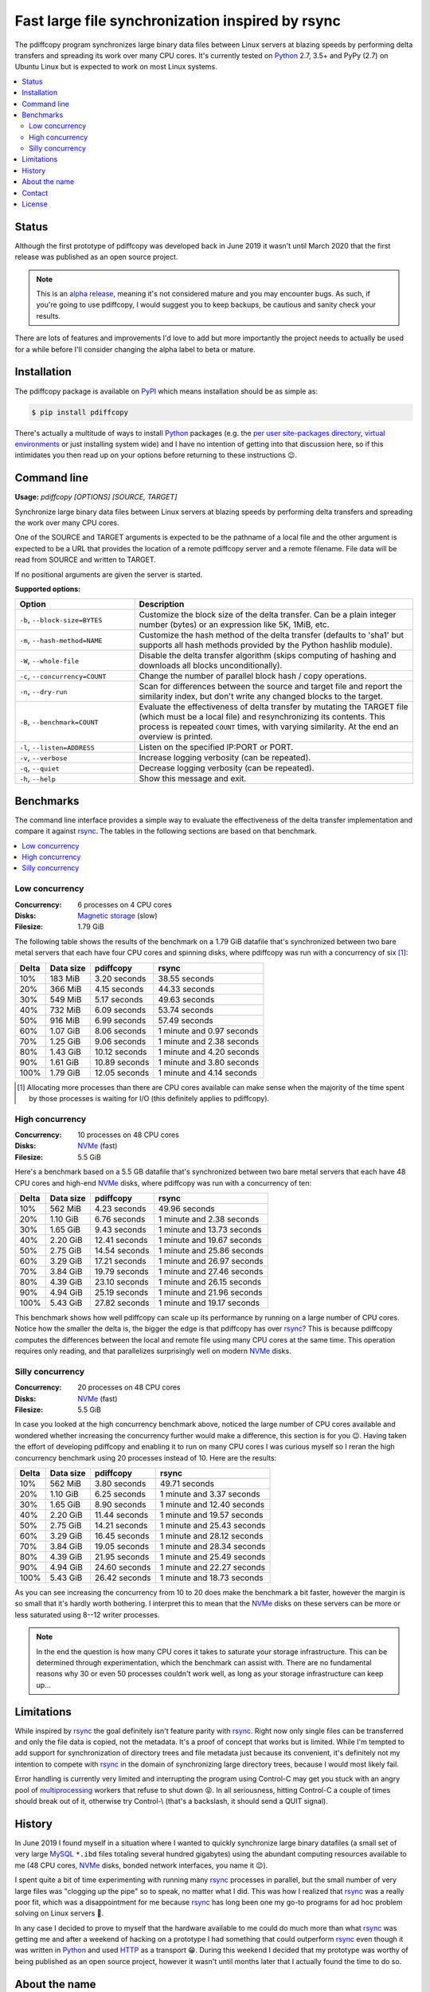 Fast large file synchronization inspired by rsync
=================================================

.. image:: https://travis-ci.org/xolox/python-pdiffcopy.svg?branch=master
   :target: https://travis-ci.org/xolox/python-pdiffcopy

.. image:: https://coveralls.io/repos/xolox/python-pdiffcopy/badge.svg?branch=master
   :target: https://coveralls.io/r/xolox/python-pdiffcopy?branch=master

The pdiffcopy program synchronizes large binary data files between Linux
servers at blazing speeds by performing delta transfers and spreading its work
over many CPU cores. It's currently tested on Python_ 2.7, 3.5+ and PyPy (2.7)
on Ubuntu Linux but is expected to work on most Linux systems.

.. contents::
   :local:

Status
------

Although the first prototype of pdiffcopy was developed back in June 2019 it
wasn't until March 2020 that the first release was published as an open source
project.

.. note:: This is an `alpha release`_, meaning it's not considered mature and
          you may encounter bugs. As such, if you're going to use pdiffcopy,
          I would suggest you to keep backups, be cautious and sanity check
          your results.

There are lots of features and improvements I'd love to add but more
importantly the project needs to actually be used for a while before
I'll consider changing the alpha label to beta or mature.

Installation
------------

The pdiffcopy package is available on PyPI_ which means installation should be
as simple as:

.. code-block:: console

   $ pip install pdiffcopy

There's actually a multitude of ways to install Python_ packages (e.g. the `per
user site-packages directory`_, `virtual environments`_ or just installing
system wide) and I have no intention of getting into that discussion here, so
if this intimidates you then read up on your options before returning to these
instructions 😉.

Command line
------------

.. A DRY solution to avoid duplication of the `pdiffcopy --help' text:
..
.. [[[cog
.. from humanfriendly.usage import inject_usage
.. inject_usage('pdiffcopy.cli')
.. ]]]

**Usage:** `pdiffcopy [OPTIONS] [SOURCE, TARGET]`

Synchronize large binary data files between Linux servers at blazing speeds
by performing delta transfers and spreading the work over many CPU cores.

One of the SOURCE and TARGET arguments is expected to be the pathname of a
local file and the other argument is expected to be a URL that provides the
location of a remote pdiffcopy server and a remote filename. File data will be
read from SOURCE and written to TARGET.

If no positional arguments are given the server is started.

**Supported options:**

.. csv-table::
   :header: Option, Description
   :widths: 30, 70


   "``-b``, ``--block-size=BYTES``","Customize the block size of the delta transfer. Can be a plain
   integer number (bytes) or an expression like 5K, 1MiB, etc."
   "``-m``, ``--hash-method=NAME``","Customize the hash method of the delta transfer (defaults to 'sha1'
   but supports all hash methods provided by the Python hashlib module)."
   "``-W``, ``--whole-file``","Disable the delta transfer algorithm (skips computing
   of hashing and downloads all blocks unconditionally)."
   "``-c``, ``--concurrency=COUNT``",Change the number of parallel block hash / copy operations.
   "``-n``, ``--dry-run``","Scan for differences between the source and target file and report the
   similarity index, but don't write any changed blocks to the target."
   "``-B``, ``--benchmark=COUNT``","Evaluate the effectiveness of delta transfer by mutating the TARGET
   file (which must be a local file) and resynchronizing its contents.
   This process is repeated ``COUNT`` times, with varying similarity.
   At the end an overview is printed."
   "``-l``, ``--listen=ADDRESS``",Listen on the specified IP:PORT or PORT.
   "``-v``, ``--verbose``",Increase logging verbosity (can be repeated).
   "``-q``, ``--quiet``",Decrease logging verbosity (can be repeated).
   "``-h``, ``--help``",Show this message and exit.

.. [[[end]]]

Benchmarks
----------

The command line interface provides a simple way to evaluate the effectiveness
of the delta transfer implementation and compare it against rsync_. The tables
in the following sections are based on that benchmark.

.. contents::
   :local:

Low concurrency
~~~~~~~~~~~~~~~

:Concurrency: 6 processes on 4 CPU cores
:Disks: `Magnetic storage`_ (slow)
:Filesize: 1.79 GiB

The following table shows the results of the benchmark on a 1.79 GiB
datafile that's synchronized between two bare metal servers that each
have four CPU cores and spinning disks, where pdiffcopy was run with
a concurrency of six [#]_:

=====  =========  =============  =========================
Delta  Data size  pdiffcopy      rsync
=====  =========  =============  =========================
  10%    183 MiB   3.20 seconds              38.55 seconds
  20%    366 MiB   4.15 seconds              44.33 seconds
  30%    549 MiB   5.17 seconds              49.63 seconds
  40%    732 MiB   6.09 seconds              53.74 seconds
  50%    916 MiB   6.99 seconds              57.49 seconds
  60%   1.07 GiB   8.06 seconds  1 minute and 0.97 seconds
  70%   1.25 GiB   9.06 seconds  1 minute and 2.38 seconds
  80%   1.43 GiB  10.12 seconds  1 minute and 4.20 seconds
  90%   1.61 GiB  10.89 seconds  1 minute and 3.80 seconds
 100%   1.79 GiB  12.05 seconds  1 minute and 4.14 seconds
=====  =========  =============  =========================

.. [#] Allocating more processes than there are CPU cores available can make
       sense when the majority of the time spent by those processes is waiting
       for I/O (this definitely applies to pdiffcopy).

High concurrency
~~~~~~~~~~~~~~~~

:Concurrency: 10 processes on 48 CPU cores
:Disks: NVMe_ (fast)
:Filesize: 5.5 GiB

Here's a benchmark based on a 5.5 GB datafile that's synchronized between two
bare metal servers that each have 48 CPU cores and high-end NVMe_ disks, where
pdiffcopy was run with a concurrency of ten:

=====  =========  =============  ==========================
Delta  Data size  pdiffcopy      rsync
=====  =========  =============  ==========================
  10%    562 MiB   4.23 seconds               49.96 seconds
  20%   1.10 GiB   6.76 seconds  1 minute and  2.38 seconds
  30%   1.65 GiB   9.43 seconds  1 minute and 13.73 seconds
  40%   2.20 GiB  12.41 seconds  1 minute and 19.67 seconds
  50%   2.75 GiB  14.54 seconds  1 minute and 25.86 seconds
  60%   3.29 GiB  17.21 seconds  1 minute and 26.97 seconds
  70%   3.84 GiB  19.79 seconds  1 minute and 27.46 seconds
  80%   4.39 GiB  23.10 seconds  1 minute and 26.15 seconds
  90%   4.94 GiB  25.19 seconds  1 minute and 21.96 seconds
 100%   5.43 GiB  27.82 seconds  1 minute and 19.17 seconds
=====  =========  =============  ==========================

This benchmark shows how well pdiffcopy can scale up its performance by running
on a large number of CPU cores. Notice how the smaller the delta is, the bigger
the edge is that pdiffcopy has over rsync_? This is because pdiffcopy computes
the differences between the local and remote file using many CPU cores at the
same time. This operation requires only reading, and that parallelizes
surprisingly well on modern NVMe_ disks.

Silly concurrency
~~~~~~~~~~~~~~~~~

:Concurrency: 20 processes on 48 CPU cores
:Disks: NVMe_ (fast)
:Filesize: 5.5 GiB

In case you looked at the high concurrency benchmark above, noticed the large
number of CPU cores available and wondered whether increasing the concurrency
further would make a difference, this section is for you 😉. Having taken the
effort of developing pdiffcopy and enabling it to run on many CPU cores I was
curious myself so I reran the high concurrency benchmark using 20 processes
instead of 10. Here are the results:

=====  =========  =============  ==========================
Delta  Data size  pdiffcopy      rsync
=====  =========  =============  ==========================
  10%    562 MiB   3.80 seconds               49.71 seconds
  20%   1.10 GiB   6.25 seconds  1 minute and  3.37 seconds
  30%   1.65 GiB   8.90 seconds  1 minute and 12.40 seconds
  40%   2.20 GiB  11.44 seconds  1 minute and 19.57 seconds
  50%   2.75 GiB  14.21 seconds  1 minute and 25.43 seconds
  60%   3.29 GiB  16.45 seconds  1 minute and 28.12 seconds
  70%   3.84 GiB  19.05 seconds  1 minute and 28.34 seconds
  80%   4.39 GiB  21.95 seconds  1 minute and 25.49 seconds
  90%   4.94 GiB  24.60 seconds  1 minute and 22.27 seconds
 100%   5.43 GiB  26.42 seconds  1 minute and 18.73 seconds
=====  =========  =============  ==========================

As you can see increasing the concurrency from 10 to 20 does make the benchmark
a bit faster, however the margin is so small that it's hardly worth bothering.
I interpret this to mean that the NVMe_ disks on these servers can be more or
less saturated using 8--12 writer processes.

.. note:: In the end the question is how many CPU cores it takes to saturate
          your storage infrastructure. This can be determined through
          experimentation, which the benchmark can assist with. There are no
          fundamental reasons why 30 or even 50 processes couldn't work well,
          as long as your storage infrastructure can keep up...

Limitations
-----------

While inspired by rsync_ the goal definitely isn't feature parity with rsync_.
Right now only single files can be transferred and only the file data is
copied, not the metadata. It's a proof of concept that works but is limited.
While I'm tempted to add support for synchronization of directory trees and
file metadata just because its convenient, it's definitely not my intention to
compete with rsync_ in the domain of synchronizing large directory trees,
because I would most likely fail.

Error handling is currently very limited and interrupting the program using
Control-C may get you stuck with an angry pool of multiprocessing_ workers that
refuse to shut down 😝. In all seriousness, hitting Control-C a couple of times
should break out of it, otherwise try Control-\\ (that's a backslash, it should
send a QUIT signal).

History
-------

In June 2019 I found myself in a situation where I wanted to quickly
synchronize large binary datafiles (a small set of very large MySQL_
``*.ibd`` files totaling several hundred gigabytes) using the abundant
computing resources available to me (48 CPU cores, NVMe_ disks,
bonded network interfaces, you name it 😉).

I spent quite a bit of time experimenting with running many rsync_ processes in
parallel, but the small number of very large files was "clogging up the pipe"
so to speak, no matter what I did. This was how I realized that rsync_ was a
really poor fit, which was a disappointment for me because rsync_ has long been
one my go-to programs for ad hoc problem solving on Linux servers 🙂.

In any case I decided to prove to myself that the hardware available to me
could do much more than what rsync_ was getting me and after a weekend of
hacking on a prototype I had something that could outperform rsync_ even though
it was written in Python_ and used HTTP_ as a transport 😁. During this weekend
I decided that my prototype was worthy of being published as an open source
project, however it wasn't until months later that I actually found the time to
do so.

About the name
--------------

The name pdiffcopy is intended as a (possibly somewhat obscure) abbreviation of
"Parallel Differential Copy":

- Parallel because it's intended run on many CPU cores.
- Differential because of the delta transfer mechanism.

But mostly I just needed a short, unique name like rsync_ so that searching for
this project will actually turn up this project instead of a dozen others 😇.

Contact
-------

The latest version of pdiffcopy is available on PyPI_ and GitHub_. The
documentation is hosted on `Read the Docs`_ and includes a changelog_. For bug
reports please create an issue on GitHub_. If you have questions, suggestions,
etc. feel free to send me an e-mail at `peter@peterodding.com`_.

License
-------

This software is licensed under the `MIT license`_.

© 2020 Peter Odding.

.. External references:
.. _alpha release: https://en.wikipedia.org/wiki/Software_release_life_cycle#Alpha
.. _changelog: https://pdiffcopy.readthedocs.io/en/latest/changelog.html
.. _GitHub: https://github.com/xolox/python-pdiffcopy
.. _HTTP: https://en.wikipedia.org/wiki/Hypertext_Transfer_Protocol
.. _Magnetic storage: https://en.wikipedia.org/wiki/Hard_disk_drive
.. _MIT license: http://en.wikipedia.org/wiki/MIT_License
.. _multiprocessing: https://docs.python.org/library/multiprocessing.html
.. _MySQL: https://en.wikipedia.org/wiki/MySQL
.. _NVMe: https://en.wikipedia.org/wiki/NVM_Express
.. _per user site-packages directory: https://www.python.org/dev/peps/pep-0370/
.. _peter@peterodding.com: peter@peterodding.com
.. _PyPI: https://pypi.org/project/pdiffcopy
.. _Python: https://en.wikipedia.org/wiki/Python_(programming_language)
.. _Read the Docs: https://pdiffcopy.readthedocs.io/
.. _rsync: https://en.wikipedia.org/wiki/Rsync
.. _virtual environments: http://docs.python-guide.org/en/latest/dev/virtualenvs/
